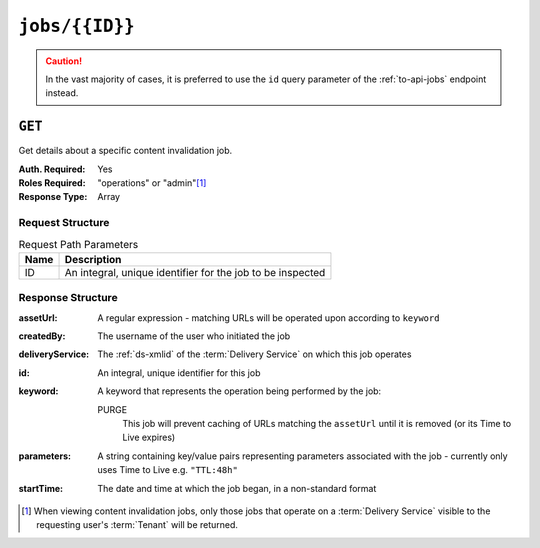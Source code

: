 ..
..
.. Licensed under the Apache License, Version 2.0 (the "License");
.. you may not use this file except in compliance with the License.
.. You may obtain a copy of the License at
..
..     http://www.apache.org/licenses/LICENSE-2.0
..
.. Unless required by applicable law or agreed to in writing, software
.. distributed under the License is distributed on an "AS IS" BASIS,
.. WITHOUT WARRANTIES OR CONDITIONS OF ANY KIND, either express or implied.
.. See the License for the specific language governing permissions and
.. limitations under the License.
..

.. _to-api-jobs-id:

***************
``jobs/{{ID}}``
***************
.. caution:: In the vast majority of cases, it is preferred to use the ``id`` query parameter of the :ref:`to-api-jobs` endpoint instead.

``GET``
=======
Get details about a specific content invalidation job.

:Auth. Required: Yes
:Roles Required: "operations" or "admin"\ [#tenancy]_
:Response Type:  Array

Request Structure
-----------------
.. table:: Request Path Parameters

	+------+------------------------------------------------------------+
	| Name | Description                                                |
	+======+============================================================+
	|  ID  | An integral, unique identifier for the job to be inspected |
	+------+------------------------------------------------------------+

.. code-block:: http
	:caption: Request Example

	GET /api/1.4/jobs/3 HTTP/1.1
	Host: trafficops.infra.ciab.test
	User-Agent: curl/7.47.0
	Accept: */*
	Cookie: mojolicious=...

Response Structure
------------------
:assetUrl:        A regular expression - matching URLs will be operated upon according to ``keyword``
:createdBy:       The username of the user who initiated the job
:deliveryService: The :ref:`ds-xmlid` of the :term:`Delivery Service` on which this job operates
:id:              An integral, unique identifier for this job
:keyword:         A keyword that represents the operation being performed by the job:

	PURGE
		This job will prevent caching of URLs matching the ``assetUrl`` until it is removed (or its Time to Live expires)

:parameters: A string containing key/value pairs representing parameters associated with the job - currently only uses Time to Live e.g. ``"TTL:48h"``
:startTime:  The date and time at which the job began, in a non-standard format

.. code-block:: http
	:caption: Response Example

	HTTP/1.1 200 OK
	Access-Control-Allow-Credentials: true
	Access-Control-Allow-Headers: Origin, X-Requested-With, Content-Type, Accept, Set-Cookie, Cookie
	Access-Control-Allow-Methods: POST,GET,OPTIONS,PUT,DELETE
	Access-Control-Allow-Origin: *
	Content-Type: application/json
	Set-Cookie: mojolicious=...; Path=/; Expires=Mon, 18 Nov 2019 17:40:54 GMT; Max-Age=3600; HttpOnly
	Whole-Content-Sha512: l7qvgOShdIFukHyOhi8es2BG6zJZ6RXTT7OKABtI8b1y+cE4nxFq11T5OG5yXjKo69eTYOD7xUUdLqneT2E/VA==
	X-Server-Name: traffic_ops_golang/
	Date: Wed, 19 Jun 2019 13:29:21 GMT
	Content-Length: 192

	{ "response": [{
		"assetUrl": "http://origin.infra.ciab.test/.*",
		"createdBy": "admin",
		"deliveryService": "demo1",
		"id": 3,
		"keyword": "PURGE",
		"parameters": "TTL:3h",
		"startTime": "2019-06-21 00:00:00+00"
	}]}


.. [#tenancy] When viewing content invalidation jobs, only those jobs that operate on a :term:`Delivery Service` visible to the requesting user's :term:`Tenant` will be returned.
